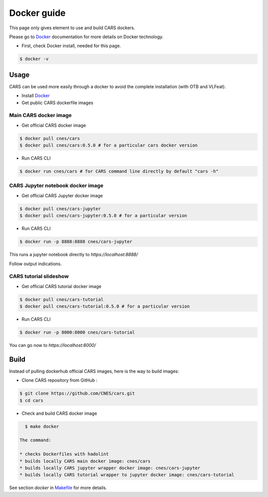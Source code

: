 .. _dockerguide:

============
Docker guide
============

This page only gives element to use and build CARS dockers.

Please go to `Docker`_ documentation for more details on Docker technology.

* First, check Docker install, needed for this page.

.. code-block:: console

    $ docker -v

Usage
=====

CARS can  be used more easily through a docker to avoid the complete installation (with OTB and VLFeat).

* Install `Docker`_

* Get public CARS dockerfile images

Main CARS docker image
----------------------

* Get official CARS docker image

.. code-block:: console

    $ docker pull cnes/cars
    $ docker pull cnes/cars:0.5.0 # for a particular cars docker version

    
* Run CARS CLI

.. code-block:: console

    $ docker run cnes/cars # for CARS command line directly by default "cars -h"
      

CARS Jupyter notebook docker image
----------------------------------

* Get official CARS Jupyter docker image

.. code-block:: console

    $ docker pull cnes/cars-jupyter
    $ docker pull cnes/cars-jupyter:0.5.0 # for a particular version

* Run CARS CLI

.. code-block:: console

    $ docker run -p 8888:8888 cnes/cars-jupyter
    
This runs a jupyter notebook directly to *https://localhost:8888/*

Follow output indications.


CARS tutorial slideshow
-----------------------

* Get official CARS tutorial docker image

.. code-block:: console

    $ docker pull cnes/cars-tutorial
    $ docker pull cnes/cars-tutorial:0.5.0 # for a particular version

* Run CARS CLI

.. code-block:: console

    $ docker run -p 8000:8000 cnes/cars-tutorial

You can go now to *https://localhost:8000/*


Build
=====

Instead of pulling dockerhub official CARS images, here is the way to build images:

* Clone CARS repository from GitHub :

.. code-block:: console

    $ git clone https://github.com/CNES/cars.git
    $ cd cars

* Check and build CARS docker image

.. code-block:: console

    $ make docker
    
  The command:
  
  * checks Dockerfiles with hadolint
  * builds locally CARS main docker image: cnes/cars
  * builds locally CARS jupyter wrapper docker image: cnes/cars-jupyter
  * builds locally CARS tutorial wrapper to jupyter docker image: cnes/cars-tutorial

See section *docker* in `Makefile  <https://raw.githubusercontent.com/CNES/cars/master/Makefile>`_ for more details.

.. _`Docker`: https://docs.docker.com/